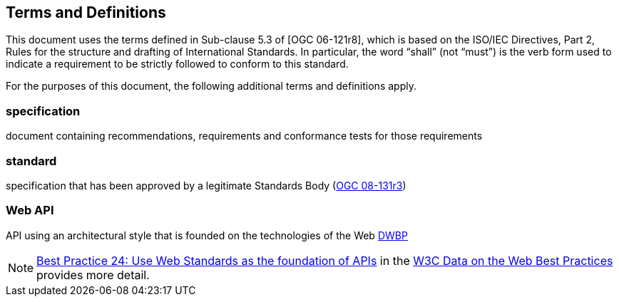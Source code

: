 == Terms and Definitions
This document uses the terms defined in Sub-clause 5.3 of [OGC 06-121r8], which is based on the ISO/IEC Directives, Part 2, Rules for the structure and drafting of International Standards. In particular, the word “shall” (not “must”) is the verb form used to indicate a requirement to be strictly followed to conform to this standard.

For the purposes of this document, the following additional terms and definitions apply.


=== *specification*

document containing recommendations, requirements and conformance tests for those
requirements

=== *standard*

specification that has been approved by a legitimate Standards Body (https://portal.opengeospatial.org/files/?artifact_id=34762[OGC 08-131r3])

=== *Web API*

API using an architectural style that is founded on the technologies of the Web http://docs.opengeospatial.org/is/17-069r3/17-069r3.html#DWBP[DWBP]

NOTE: https://www.w3.org/TR/dwbp/#APIHttpVerbs[Best Practice 24: Use Web Standards as the foundation of APIs] in the http://docs.opengeospatial.org/is/17-069r3/17-069r3.html#DWBP[W3C Data on the Web Best Practices] provides more detail.
